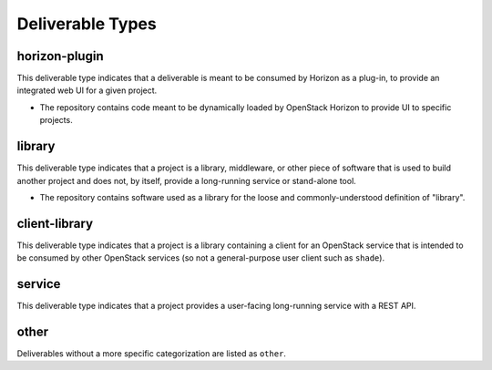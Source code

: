 ===================
 Deliverable Types
===================

.. _`type-horizon-plugin`:

horizon-plugin
==============

This deliverable type indicates that a deliverable is meant to be
consumed by Horizon as a plug-in, to provide an integrated web UI for
a given project.

* The repository contains code meant to be dynamically loaded by
  OpenStack Horizon to provide UI to specific projects.

.. _`type-library`:

library
=======

This deliverable type indicates that a project is a library,
middleware, or other piece of software that is used to build
another project and does not, by itself, provide a long-running
service or stand-alone tool.

* The repository contains software used as a library for the loose and
  commonly-understood definition of "library".

.. _`type-client-library`:

client-library
==============

This deliverable type indicates that a project is a library containing
a client for an OpenStack service that is intended to be consumed by
other OpenStack services (so not a general-purpose user client such as
``shade``).

.. _`type-service`:

service
=======

This deliverable type indicates that a project provides a user-facing
long-running service with a REST API.

.. _`type-other`:

other
=====

Deliverables without a more specific categorization are listed as
``other``.
